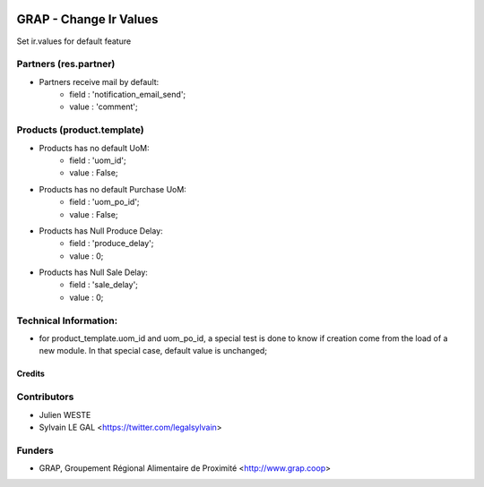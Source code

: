 .. image:: https://img.shields.io/badge/licence-AGPL--3-blue.svg
   :target: https://www.gnu.org/licenses/agpl
   :alt: License: AGPL-3

=======================
GRAP - Change Ir Values
=======================

Set ir.values for default feature

Partners (res.partner)
----------------------

* Partners receive mail by default:
    * field : 'notification_email_send';
    * value : 'comment';

Products (product.template)
---------------------------

* Products has no default UoM:
    * field : 'uom_id';
    * value : False;
* Products has no default Purchase UoM:
    * field : 'uom_po_id';
    * value : False;
* Products has Null Produce Delay:
    * field : 'produce_delay';
    * value : 0;
* Products has Null Sale Delay:
    * field : 'sale_delay';
    * value : 0;

Technical Information:
----------------------

* for product_template.uom_id and uom_po_id, a special test is done to
  know if creation come from the load of a new module. In that special
  case, default value is unchanged;

Credits
=======

Contributors
------------

* Julien WESTE
* Sylvain LE GAL <https://twitter.com/legalsylvain>

Funders
-------

* GRAP, Groupement Régional Alimentaire de Proximité <http://www.grap.coop>
